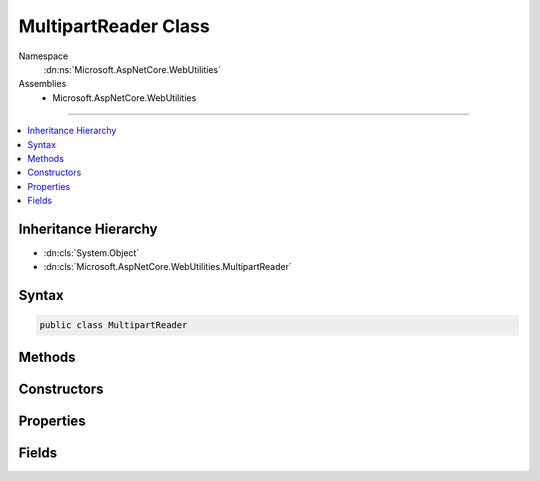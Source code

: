 

MultipartReader Class
=====================





Namespace
    :dn:ns:`Microsoft.AspNetCore.WebUtilities`
Assemblies
    * Microsoft.AspNetCore.WebUtilities

----

.. contents::
   :local:



Inheritance Hierarchy
---------------------


* :dn:cls:`System.Object`
* :dn:cls:`Microsoft.AspNetCore.WebUtilities.MultipartReader`








Syntax
------

.. code-block:: csharp

    public class MultipartReader








.. dn:class:: Microsoft.AspNetCore.WebUtilities.MultipartReader
    :hidden:

.. dn:class:: Microsoft.AspNetCore.WebUtilities.MultipartReader

Methods
-------

.. dn:class:: Microsoft.AspNetCore.WebUtilities.MultipartReader
    :noindex:
    :hidden:

    
    .. dn:method:: Microsoft.AspNetCore.WebUtilities.MultipartReader.ReadNextSectionAsync(System.Threading.CancellationToken)
    
        
    
        
        :type cancellationToken: System.Threading.CancellationToken
        :rtype: System.Threading.Tasks.Task<System.Threading.Tasks.Task`1>{Microsoft.AspNetCore.WebUtilities.MultipartSection<Microsoft.AspNetCore.WebUtilities.MultipartSection>}
    
        
        .. code-block:: csharp
    
            public Task<MultipartSection> ReadNextSectionAsync(CancellationToken cancellationToken = null)
    

Constructors
------------

.. dn:class:: Microsoft.AspNetCore.WebUtilities.MultipartReader
    :noindex:
    :hidden:

    
    .. dn:constructor:: Microsoft.AspNetCore.WebUtilities.MultipartReader.MultipartReader(System.String, System.IO.Stream)
    
        
    
        
        :type boundary: System.String
    
        
        :type stream: System.IO.Stream
    
        
        .. code-block:: csharp
    
            public MultipartReader(string boundary, Stream stream)
    
    .. dn:constructor:: Microsoft.AspNetCore.WebUtilities.MultipartReader.MultipartReader(System.String, System.IO.Stream, System.Int32)
    
        
    
        
        :type boundary: System.String
    
        
        :type stream: System.IO.Stream
    
        
        :type bufferSize: System.Int32
    
        
        .. code-block:: csharp
    
            public MultipartReader(string boundary, Stream stream, int bufferSize)
    

Properties
----------

.. dn:class:: Microsoft.AspNetCore.WebUtilities.MultipartReader
    :noindex:
    :hidden:

    
    .. dn:property:: Microsoft.AspNetCore.WebUtilities.MultipartReader.BodyLengthLimit
    
        
    
        
        The optional limit for the total response body length.
    
        
        :rtype: System.Nullable<System.Nullable`1>{System.Int64<System.Int64>}
    
        
        .. code-block:: csharp
    
            public long ? BodyLengthLimit { get; set; }
    
    .. dn:property:: Microsoft.AspNetCore.WebUtilities.MultipartReader.HeadersCountLimit
    
        
    
        
        The limit for the number of headers to read.
    
        
        :rtype: System.Int32
    
        
        .. code-block:: csharp
    
            public int HeadersCountLimit { get; set; }
    
    .. dn:property:: Microsoft.AspNetCore.WebUtilities.MultipartReader.HeadersLengthLimit
    
        
    
        
        The combined size limit for headers per multipart section.
    
        
        :rtype: System.Int32
    
        
        .. code-block:: csharp
    
            public int HeadersLengthLimit { get; set; }
    

Fields
------

.. dn:class:: Microsoft.AspNetCore.WebUtilities.MultipartReader
    :noindex:
    :hidden:

    
    .. dn:field:: Microsoft.AspNetCore.WebUtilities.MultipartReader.DefaultHeadersCountLimit
    
        
        :rtype: System.Int32
    
        
        .. code-block:: csharp
    
            public const int DefaultHeadersCountLimit = 16
    
    .. dn:field:: Microsoft.AspNetCore.WebUtilities.MultipartReader.DefaultHeadersLengthLimit
    
        
        :rtype: System.Int32
    
        
        .. code-block:: csharp
    
            public const int DefaultHeadersLengthLimit = 16384
    

